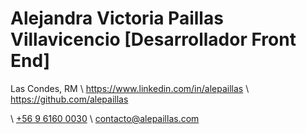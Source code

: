 * Alejandra Victoria Paillas Villavicencio [Desarrollador Front End]
Las Condes, RM \ https://www.linkedin.com/in/alepaillas \ [[https://github.com/alepaillas][https://github.com/alepaillas]]

\ [[tel:+56961600030][+56 9 6160 0030]] \ [[mailto:contacto@alepaillas.com][contacto@alepaillas.com]]
